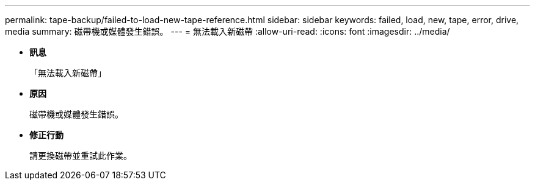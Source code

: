 ---
permalink: tape-backup/failed-to-load-new-tape-reference.html 
sidebar: sidebar 
keywords: failed, load, new, tape, error, drive, media 
summary: 磁帶機或媒體發生錯誤。 
---
= 無法載入新磁帶
:allow-uri-read: 
:icons: font
:imagesdir: ../media/


* *訊息*
+
「無法載入新磁帶」

* *原因*
+
磁帶機或媒體發生錯誤。

* *修正行動*
+
請更換磁帶並重試此作業。


